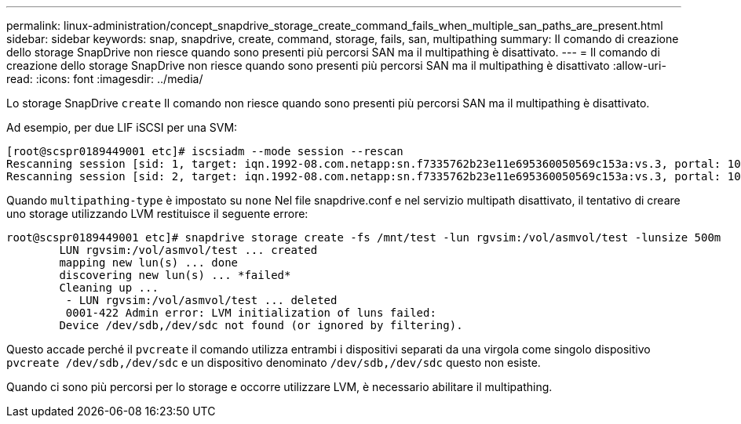 ---
permalink: linux-administration/concept_snapdrive_storage_create_command_fails_when_multiple_san_paths_are_present.html 
sidebar: sidebar 
keywords: snap, snapdrive, create, command, storage, fails, san, multipathing 
summary: Il comando di creazione dello storage SnapDrive non riesce quando sono presenti più percorsi SAN ma il multipathing è disattivato. 
---
= Il comando di creazione dello storage SnapDrive non riesce quando sono presenti più percorsi SAN ma il multipathing è disattivato
:allow-uri-read: 
:icons: font
:imagesdir: ../media/


[role="lead"]
Lo storage SnapDrive `create` Il comando non riesce quando sono presenti più percorsi SAN ma il multipathing è disattivato.

Ad esempio, per due LIF iSCSI per una SVM:

[listing]
----
[root@scspr0189449001 etc]# iscsiadm --mode session --rescan
Rescanning session [sid: 1, target: iqn.1992-08.com.netapp:sn.f7335762b23e11e695360050569c153a:vs.3, portal: 10.224.70.253,3260]
Rescanning session [sid: 2, target: iqn.1992-08.com.netapp:sn.f7335762b23e11e695360050569c153a:vs.3, portal: 10.224.70.254,3260]
----
Quando `multipathing-type` è impostato su `none` Nel file snapdrive.conf e nel servizio multipath disattivato, il tentativo di creare uno storage utilizzando LVM restituisce il seguente errore:

[listing]
----
root@scspr0189449001 etc]# snapdrive storage create -fs /mnt/test -lun rgvsim:/vol/asmvol/test -lunsize 500m
        LUN rgvsim:/vol/asmvol/test ... created
        mapping new lun(s) ... done
        discovering new lun(s) ... *failed*
        Cleaning up ...
         - LUN rgvsim:/vol/asmvol/test ... deleted
         0001-422 Admin error: LVM initialization of luns failed:
        Device /dev/sdb,/dev/sdc not found (or ignored by filtering).
----
Questo accade perché il `pvcreate` il comando utilizza entrambi i dispositivi separati da una virgola come singolo dispositivo `pvcreate /dev/sdb,/dev/sdc` e un dispositivo denominato `/dev/sdb,/dev/sdc` questo non esiste.

Quando ci sono più percorsi per lo storage e occorre utilizzare LVM, è necessario abilitare il multipathing.
